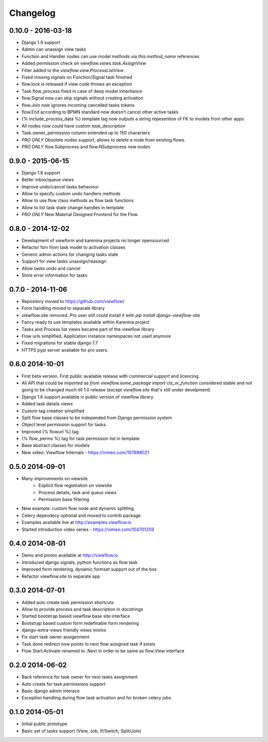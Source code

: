 =========
Changelog
=========

0.10.0 - 2016-03-18
-------------------

* Django 1.9 support
* Admin can unassign view tasks
* Function and Handler nodes can use model methods via `this.method_name` references
* Added permission check on `viewflow.views.task.AssignView`
* Filter added to the `viewflow.view.ProcessListView`
* Fixed missing signals on Function/Signal task finished
* flow.lock is released if view code throws an exception
* Task.flow_process fixed in case of deep model inheritance
* flow.Signal now can skip signals without creating activation
* flow.Join now ignores incoming cancelled tasks tokens
* flow.End according to BPMN standard now doesn't cancel other active tasks
* {% include_process_data %} template tag now outputs a string repesention of FK to models from other apps
* All nodes now could have custom `task_description`
* Task.owner_permission column extended up to 150 characters
* *PRO ONLY* Obsolete nodes support, allows to delete a node from existing flows.
* *PRO ONLY* flow.Subprocess and flow.NSubprocess new nodes


0.9.0 - 2015-06-15
------------------

* Django 1.8 support
* Better inbox/queue views
* Improve undo/cancel tasks behaviour
* Allow to specify custom undo handlers methods
* Allow to use flow class methods as flow task functions
* Allow to list task state change handles in template
* *PRO ONLY* New Material Designed Frontend for the Flow

0.8.0 - 2014-12-02
------------------

* Development of viewform and karenina projects no longer opensourced
* Refactor fsm from task model to activation classes
* Generic admin actions for changing tasks state
* Support for view tasks unassign/reassign
* Allow tasks undo and cancel
* Store error information for tasks


0.7.0 - 2014-11-06
------------------

* Repository moved to https://github.com/viewflow/
* Form handling moved to separate library
* viewflow.site removed. Pro user still could install it with `pip install django-viewflow-site`
* Fancy ready to use templates available within Karenina project
* Tasks and Process list views became part of the viewflow library
* Flow urls simplified. Application instance namespaces not used anymore
* Fixed migrations for stable django 1.7
* HTTPS pypi server available for pro users.


0.6.0 2014-10-01
----------------

* First beta version. First public available release with commercial support and licencing.
* All API that could be imported as `from viewflow.some_package import cls_or_function` considered stable and
  not going to be changed much till 1.0 release (except `viewflow.site` that's still under develpment)
* Django 1.6 support available in public version of viewflow library
* Added task details views
* Custom tag creation simplified
* Split flow base classes to be independed from Django permission system
* Object level permission support for tasks.
* Improved {% flowurl %} tag
* {% flow_perms %} tag for task permission list in template
* Base abstract classes for models
* New video: Viewflow Internals - https://vimeo.com/107698021


0.5.0 2014-09-01
----------------

* Many improvements on viewsite
    - Explicit flow registration on viewsite
    - Process details, task and queus views
    - Permission base filtering
* New example: custom flow node and dynamic splitting
* Celery dependecy optional and moved to contrib package
* Examples available live at http://examples.viewflow.io
* Started introduction video series - https://vimeo.com/104701259

0.4.0 2014-08-01
-----------------

* Demo and promo available at http://viewflow.io
* Introduced django signals, python functions as flow task
* Improved form rendering, dynamic formset support out of the box
* Refactor viewflow.site to separate app


0.3.0 2014-07-01
-----------------

* Added auto create task permission shortcuts
* Allow to provide process and task description in docstrings
* Started bootstrap based viewflow base site interface
* Bootstrap based custom form redefinable form rendering
* django-extra-views friendly views mixins
* Fix start task owner assigenment
* Task done redirect now points to next flow assigned task if exists
* Flow Start.Activate renamed to .Next in order to be same as flow.View interface


0.2.0 2014-06-02
----------------

* Back reference for task owner for next tasks assignment
* Auto create for task permissions support
* Basic django admin interace
* Exception handling during flow task activation and for broken celery jobs


0.1.0  2014-05-01
-----------------

* Initial public prototype
* Basic set of tasks support (View, Job, If/Switch, Split/Join)
